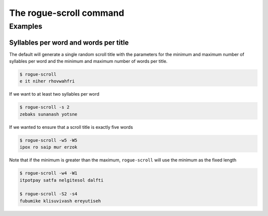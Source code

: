 =========================
The rogue-scroll command
=========================

.. argparse::
    :module: rogue_scroll.__main__
    :func: parser
    :prog: rogue-scroll

Examples
==========


Syllables per word and words per title
---------------------------------------

The default will generate a single random scroll title with the parameters for the minimum and maximum number of syllables per word
and the minimum and maximum number of words per title.

.. ::

    The defaults are 

    .. autoattribute:: rogue_scroll.Generator.DEFAULT_MIN_S
        :no-index:

    .. autoattribute:: rogue_scroll.Generator.DEFAULT_MAX_S
        :no-index:

    .. autoattribute:: rogue_scroll.Generator.DEFAULT_MIN_W
        :no-index:

    .. autoattribute:: rogue_scroll.Generator.DEFAULT_MAX_W
        :no-index:

.. code:: console

    $ rogue-scroll
    e it niher rhovwahfri

If we want to at least two syllables per word

.. code:: console

    $ rogue-scroll -s 2
    zebaks sunanash yotsne

If we wanted to ensure that a scroll title is exactly five words

.. code:: console

    $ rogue-scroll -w5 -W5
    ipox ro saip mur erzok

Note that if the minimum is greater than the maximum, ``rogue-scroll`` will use
the minimum as the fixed length

.. code:: console

    $ rogue-scroll -w4 -W1
    itpotpay satfa nelgitesol dalfti

    $ rogue-scroll -S2 -s4
    fubumike klisuvivash ereyutiseh



